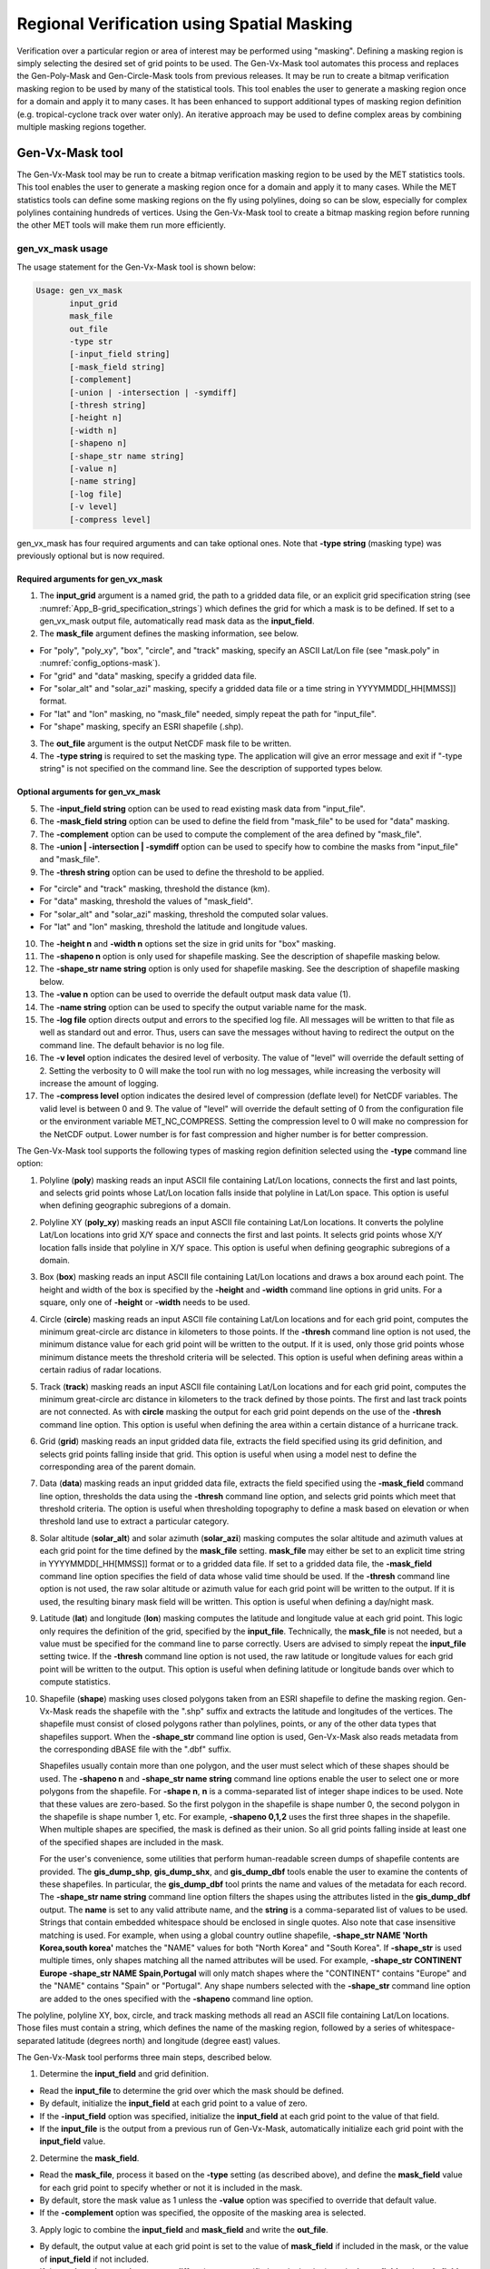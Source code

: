 .. _masking:

*******************************************
Regional Verification using Spatial Masking
*******************************************

Verification over a particular region or area of interest may be performed using "masking". Defining a masking region is simply selecting the desired set of grid points to be used. The Gen-Vx-Mask tool automates this process and replaces the Gen-Poly-Mask and Gen-Circle-Mask tools from previous releases. It may be run to create a bitmap verification masking region to be used by many of the statistical tools. This tool enables the user to generate a masking region once for a domain and apply it to many cases. It has been enhanced to support additional types of masking region definition (e.g. tropical-cyclone track over water only). An iterative approach may be used to define complex areas by combining multiple masking regions together.

Gen-Vx-Mask tool
================

The Gen-Vx-Mask tool may be run to create a bitmap verification masking region to be used by the MET statistics tools. This tool enables the user to generate a masking region once for a domain and apply it to many cases. While the MET statistics tools can define some masking regions on the fly using polylines, doing so can be slow, especially for complex polylines containing hundreds of vertices. Using the Gen-Vx-Mask tool to create a bitmap masking region before running the other MET tools will make them run more efficiently.

gen_vx_mask usage
-----------------

The usage statement for the Gen-Vx-Mask tool is shown below:

.. code-block:: none

  Usage: gen_vx_mask
         input_grid
         mask_file
         out_file
         -type str
         [-input_field string]
         [-mask_field string]
         [-complement]
         [-union | -intersection | -symdiff]
         [-thresh string]
         [-height n]
         [-width n]
         [-shapeno n]
         [-shape_str name string]
         [-value n]
         [-name string]
         [-log file]
         [-v level]
         [-compress level]

gen_vx_mask has four required arguments and can take optional ones. Note that **-type string** (masking type) was previously optional but is now required.

Required arguments for gen_vx_mask
^^^^^^^^^^^^^^^^^^^^^^^^^^^^^^^^^^

1. The **input_grid** argument is a named grid, the path to a gridded data file, or an explicit grid specification string (see :numref:`App_B-grid_specification_strings`) which defines the grid for which a mask is to be defined. If set to a gen_vx_mask output file, automatically read mask data as the **input_field**.

2. The **mask_file** argument defines the masking information, see below.

• For "poly", "poly_xy", "box", "circle", and "track" masking, specify an ASCII Lat/Lon file (see "mask.poly" in :numref:`config_options-mask`).

• For "grid" and "data" masking, specify a gridded data file.

• For "solar_alt" and "solar_azi" masking, specify a gridded data file or a time string in YYYYMMDD[_HH[MMSS]] format.

• For "lat" and "lon" masking, no "mask_file" needed, simply repeat the path for "input_file".

• For "shape" masking, specify an ESRI shapefile (.shp).

3. The **out_file** argument is the output NetCDF mask file to be written.

4. The **-type string** is required to set the masking type. The application will give an error message and exit if "-type string" is not specified on the command line. See the description of supported types below.
   
Optional arguments for gen_vx_mask
^^^^^^^^^^^^^^^^^^^^^^^^^^^^^^^^^^

5. The **-input_field string** option can be used to read existing mask data from "input_file".

6. The **-mask_field string** option can be used to define the field from "mask_file" to be used for "data" masking.

7. The **-complement** option can be used to compute the complement of the area defined by "mask_file".

8. The **-union | -intersection | -symdiff** option can be used to specify how to combine the masks from "input_file" and "mask_file".

9. The **-thresh string** option can be used to define the threshold to be applied.

• For "circle" and "track" masking, threshold the distance (km).

• For "data" masking, threshold the values of "mask_field".

• For "solar_alt" and "solar_azi" masking, threshold the computed solar values.

• For "lat" and "lon" masking, threshold the latitude and longitude values. 

10. The **-height n** and **-width n** options set the size in grid units for "box" masking.

11. The **-shapeno n** option is only used for shapefile masking. See the description of shapefile masking below.

12. The **-shape_str name string** option is only used for shapefile masking. See the description of shapefile masking below.

13. The **-value n** option can be used to override the default output mask data value (1).

14. The **-name string** option can be used to specify the output variable name for the mask.

15. The **-log file** option directs output and errors to the specified log file. All messages will be written to that file as well as standard out and error. Thus, users can save the messages without having to redirect the output on the command line. The default behavior is no log file.

16. The **-v level** option indicates the desired level of verbosity. The value of "level" will override the default setting of 2. Setting the verbosity to 0 will make the tool run with no log messages, while increasing the verbosity will increase the amount of logging.

17. The **-compress level** option indicates the desired level of compression (deflate level) for NetCDF variables. The valid level is between 0 and 9. The value of "level" will override the default setting of 0 from the configuration file or the environment variable MET_NC_COMPRESS. Setting the compression level to 0 will make no compression for the NetCDF output. Lower number is for fast compression and higher number is for better compression.

The Gen-Vx-Mask tool supports the following types of masking region definition selected using the **-type** command line option:

1. Polyline (**poly**) masking reads an input ASCII file containing Lat/Lon locations, connects the first and last points, and selects grid points whose Lat/Lon location falls inside that polyline in Lat/Lon space. This option is useful when defining geographic subregions of a domain.

2. Polyline XY (**poly_xy**) masking reads an input ASCII file containing Lat/Lon locations. It converts the polyline Lat/Lon locations into grid X/Y space and connects the first and last points. It selects grid points whose X/Y location falls inside that polyline in X/Y space. This option is useful when defining geographic subregions of a domain.

3. Box (**box**) masking reads an input ASCII file containing Lat/Lon locations and draws a box around each point. The height and width of the box is specified by the **-height** and **-width** command line options in grid units. For a square, only one of **-height** or **-width** needs to be used.

4. Circle (**circle**) masking reads an input ASCII file containing Lat/Lon locations and for each grid point, computes the minimum great-circle arc distance in kilometers to those points. If the **-thresh** command line option is not used, the minimum distance value for each grid point will be written to the output. If it is used, only those grid points whose minimum distance meets the threshold criteria will be selected. This option is useful when defining areas within a certain radius of radar locations.

5. Track (**track**) masking reads an input ASCII file containing Lat/Lon locations and for each grid point, computes the minimum great-circle arc distance in kilometers to the track defined by those points. The first and last track points are not connected. As with **circle** masking the output for each grid point depends on the use of the **-thresh** command line option. This option is useful when defining the area within a certain distance of a hurricane track.

6. Grid (**grid**) masking reads an input gridded data file, extracts the field specified using its grid definition, and selects grid points falling inside that grid. This option is useful when using a model nest to define the corresponding area of the parent domain.

7. Data (**data**) masking reads an input gridded data file, extracts the field specified using the **-mask_field** command line option, thresholds the data using the **-thresh** command line option, and selects grid points which meet that threshold criteria. The option is useful when thresholding topography to define a mask based on elevation or when threshold land use to extract a particular category.

8. Solar altitude (**solar_alt**) and solar azimuth (**solar_azi**) masking computes the solar altitude and azimuth values at each grid point for the time defined by the **mask_file** setting. **mask_file** may either be set to an explicit time string in YYYYMMDD[_HH[MMSS]] format or to a gridded data file. If set to a gridded data file, the **-mask_field** command line option specifies the field of data whose valid time should be used. If the **-thresh** command line option is not used, the raw solar altitude or azimuth value for each grid point will be written to the output. If it is used, the resulting binary mask field will be written. This option is useful when defining a day/night mask.

9. Latitude (**lat**) and longitude (**lon**) masking computes the latitude and longitude value at each grid point. This logic only requires the definition of the grid, specified by the **input_file**. Technically, the **mask_file** is not needed, but a value must be specified for the command line to parse correctly. Users are advised to simply repeat the **input_file** setting twice. If the **-thresh** command line option is not used, the raw latitude or longitude values for each grid point will be written to the output. This option is useful when defining latitude or longitude bands over which to compute statistics.

10. Shapefile (**shape**) masking uses closed polygons taken from an ESRI shapefile to define the masking region. Gen-Vx-Mask reads the shapefile with the ".shp" suffix and extracts the latitude and longitudes of the vertices. The shapefile must consist of closed polygons rather than polylines, points, or any of the other data types that shapefiles support. When the **-shape_str** command line option is used, Gen-Vx-Mask also reads metadata from the corresponding dBASE file with the ".dbf" suffix.

    Shapefiles usually contain more than one polygon, and the user must select which of these shapes should be used. The **-shapeno n** and **-shape_str name string** command line options enable the user to select one or more polygons from the shapefile. For **-shape n**, **n** is a comma-separated list of integer shape indices to be used. Note that these values are zero-based. So the first polygon in the shapefile is shape number 0, the second polygon in the shapefile is shape number 1, etc. For example, **-shapeno 0,1,2** uses the first three shapes in the shapefile. When multiple shapes are specified, the mask is defined as their union. So all grid points falling inside at least one of the specified shapes are included in the mask.

    For the user's convenience, some utilities that perform human-readable screen dumps of shapefile contents are provided. The **gis_dump_shp**, **gis_dump_shx**, and **gis_dump_dbf** tools enable the user to examine the contents of these shapefiles. In particular, the **gis_dump_dbf** tool prints the name and values of the metadata for each record. The **-shape_str name string** command line option filters the shapes using the attributes listed in the **gis_dump_dbf** output. The **name** is set to any valid attribute name, and the **string** is a comma-separated list of values to be used. Strings that contain embedded whitespace should be enclosed in single quotes. Also note that case insensitive matching is used. For example, when using a global country outline shapefile, **-shape_str NAME 'North Korea,south korea'** matches the "NAME" values for both "North Korea" and "South Korea". If **-shape_str** is used multiple times, only shapes matching all the named attributes will be used. For example, **-shape_str CONTINENT Europe -shape_str NAME Spain,Portugal** will only match shapes where the "CONTINENT" contains "Europe" and the "NAME" contains "Spain" or "Portugal". Any shape numbers selected with the **-shape_str** command line option are added to the ones specified with the **-shapeno** command line option.

The polyline, polyline XY, box, circle, and track masking methods all read an ASCII file containing Lat/Lon locations. Those files must contain a string, which defines the name of the masking region, followed by a series of whitespace-separated latitude (degrees north) and longitude (degree east) values.

The Gen-Vx-Mask tool performs three main steps, described below.

1. Determine the **input_field** and grid definition.

• Read the **input_file** to determine the grid over which the mask should be defined.

• By default, initialize the **input_field** at each grid point to a value of zero.

• If the **-input_field** option was specified, initialize the **input_field** at each grid point to the value of that field.

• If the **input_file** is the output from a previous run of Gen-Vx-Mask, automatically initialize each grid point with the **input_field** value.

2. Determine the **mask_field**.

• Read the **mask_file**, process it based on the **-type** setting (as described above), and define the **mask_field** value for each grid point to specify whether or not it is included in the mask.

• By default, store the mask value as 1 unless the **-value** option was specified to override that default value.

• If the **-complement** option was specified, the opposite of the masking area is selected.

3. Apply logic to combine the **input_field** and **mask_field** and write the **out_file**.

• By default, the output value at each grid point is set to the value of **mask_field** if included in the mask, or the value of **input_field** if not included.

• If the **-union, -intersection**, or **-symdiff** option was specified, apply that logic to the **input_field** and **mask_field** values at each grid point to determine the output value.

• Write the output value for each grid point to the **out_file**.

This three step process enables the Gen-Vx-Mask tool to be run iteratively on its own output to generate complex masking areas. Additionally, the **-union, -intersection**, and **-symdiff** options control the logic for combining the input data value and current mask value at each grid point. For example, one could define a complex masking region by selecting grid points with an elevation greater than 1000 meters within a specified geographic region by doing the following:

• Run the Gen-Vx-Mask tool to apply data masking by thresholding a field of topography greater than 1000 meters. 

• Rerun the Gen-Vx-Mask tool passing in the output of the first call and applying polyline masking to define the geographic area of interest. 

  - Use the **-intersection** option to only select grid points whose value is non-zero in both the input field and the current mask.

An example of the gen_vx_mask calling sequence is shown below:

.. code-block:: none

  gen_vx_mask sample_fcst.grb \
  CONUS.poly CONUS_poly.nc

In this example, the Gen-Vx-Mask tool will read the ASCII Lat/Lon file named **CONUS.poly** and apply the default polyline masking method to the domain on which the data in the file **sample_fcst.grib** resides. It will create a NetCDF file containing a bitmap for the domain with a value of 1 for all grid points inside the CONUS polyline and a value of 0 for all grid points outside. It will write an output NetCDF file named **CONUS_poly.nc**.

Feature-Relative Methods
========================

This section contains a description of several methods that may be used to perform feature-relative (or event -based) evaluation. The methodology pertains to examining the environment surrounding a particular feature or event such as a tropical, extra-tropical cyclone, convective cell, snow-band, etc. Several approaches are available for these types of investigations including applying masking described above (e.g. circle or box) or using the "FORCE" interpolation method in the regrid configuration option (see :numref:`config_options`). These methods generally require additional scripting, including potentially storm-track identification, outside of MET to be paired with the features of the MET tools. METplus may be used to execute this type of analysis.  Please refer to the `METplus User's Guide <https://metplus.readthedocs.io/>`_.
